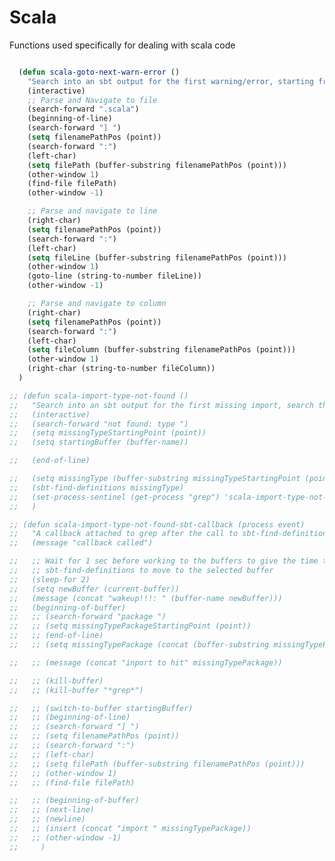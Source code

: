 * Scala

  Functions used specifically for dealing with scala code

#+BEGIN_SRC emacs-lisp :tangle yes

  (defun scala-goto-next-warn-error ()
    "Search into an sbt output for the first warning/error, starting from cursor position, and move to it"
    (interactive)
    ;; Parse and Navigate to file
    (search-forward ".scala")
    (beginning-of-line)
    (search-forward "] ")
    (setq filenamePathPos (point))
    (search-forward ":")
    (left-char)
    (setq filePath (buffer-substring filenamePathPos (point)))
    (other-window 1)
    (find-file filePath)
    (other-window -1)

    ;; Parse and navigate to line
    (right-char)
    (setq filenamePathPos (point))
    (search-forward ":")
    (left-char)
    (setq fileLine (buffer-substring filenamePathPos (point)))
    (other-window 1)
    (goto-line (string-to-number fileLine))
    (other-window -1)

    ;; Parse and navigate to column
    (right-char)
    (setq filenamePathPos (point))
    (search-forward ":")
    (left-char)
    (setq fileColumn (buffer-substring filenamePathPos (point)))
    (other-window 1)
    (right-char (string-to-number fileColumn))
  )

;; (defun scala-import-type-not-found ()
;;   "Search into an sbt output for the first missing import, search the for the type, copy the right import and add it to the failing file"
;;   (interactive)
;;   (search-forward "not found: type ")
;;   (setq missingTypeStartingPoint (point))
;;   (setq startingBuffer (buffer-name))

;;   (end-of-line)

;;   (setq missingType (buffer-substring missingTypeStartingPoint (point)))
;;   (sbt-find-definitions missingType)
;;   (set-process-sentinel (get-process "grep") 'scala-import-type-not-found-sbt-callback)
;;   )

;; (defun scala-import-type-not-found-sbt-callback (process event)
;;   "A callback attached to grep after the call to sbt-find-definitions"
;;   (message "callback called")

;;   ;; Wait for 1 sec before working to the buffers to give the time to
;;   ;; sbt-find-definitions to move to the selected buffer
;;   (sleep-for 2)
;;   (setq newBuffer (current-buffer))
;;   (message (concat "wakeup!!!: " (buffer-name newBuffer)))
;;   (beginning-of-buffer)
;;   ;; (search-forward "package ")
;;   ;; (setq missingTypePackageStartingPoint (point))
;;   ;; (end-of-line)
;;   ;; (setq missingTypePackage (concat (buffer-substring missingTypePackageStartingPoint (point)) "." missingType))

;;   ;; (message (concat "inport to hit" missingTypePackage))

;;   ;; (kill-buffer)
;;   ;; (kill-buffer "*grep*")

;;   ;; (switch-to-buffer startingBuffer)
;;   ;; (beginning-of-line)
;;   ;; (search-forward "] ")
;;   ;; (setq filenamePathPos (point))
;;   ;; (search-forward ":")
;;   ;; (left-char)
;;   ;; (setq filePath (buffer-substring filenamePathPos (point)))
;;   ;; (other-window 1)
;;   ;; (find-file filePath)

;;   ;; (beginning-of-buffer)
;;   ;; (next-line)
;;   ;; (newline)
;;   ;; (insert (concat "import " missingTypePackage))
;;   ;; (other-window -1)
;;     )

#+END_SRC
